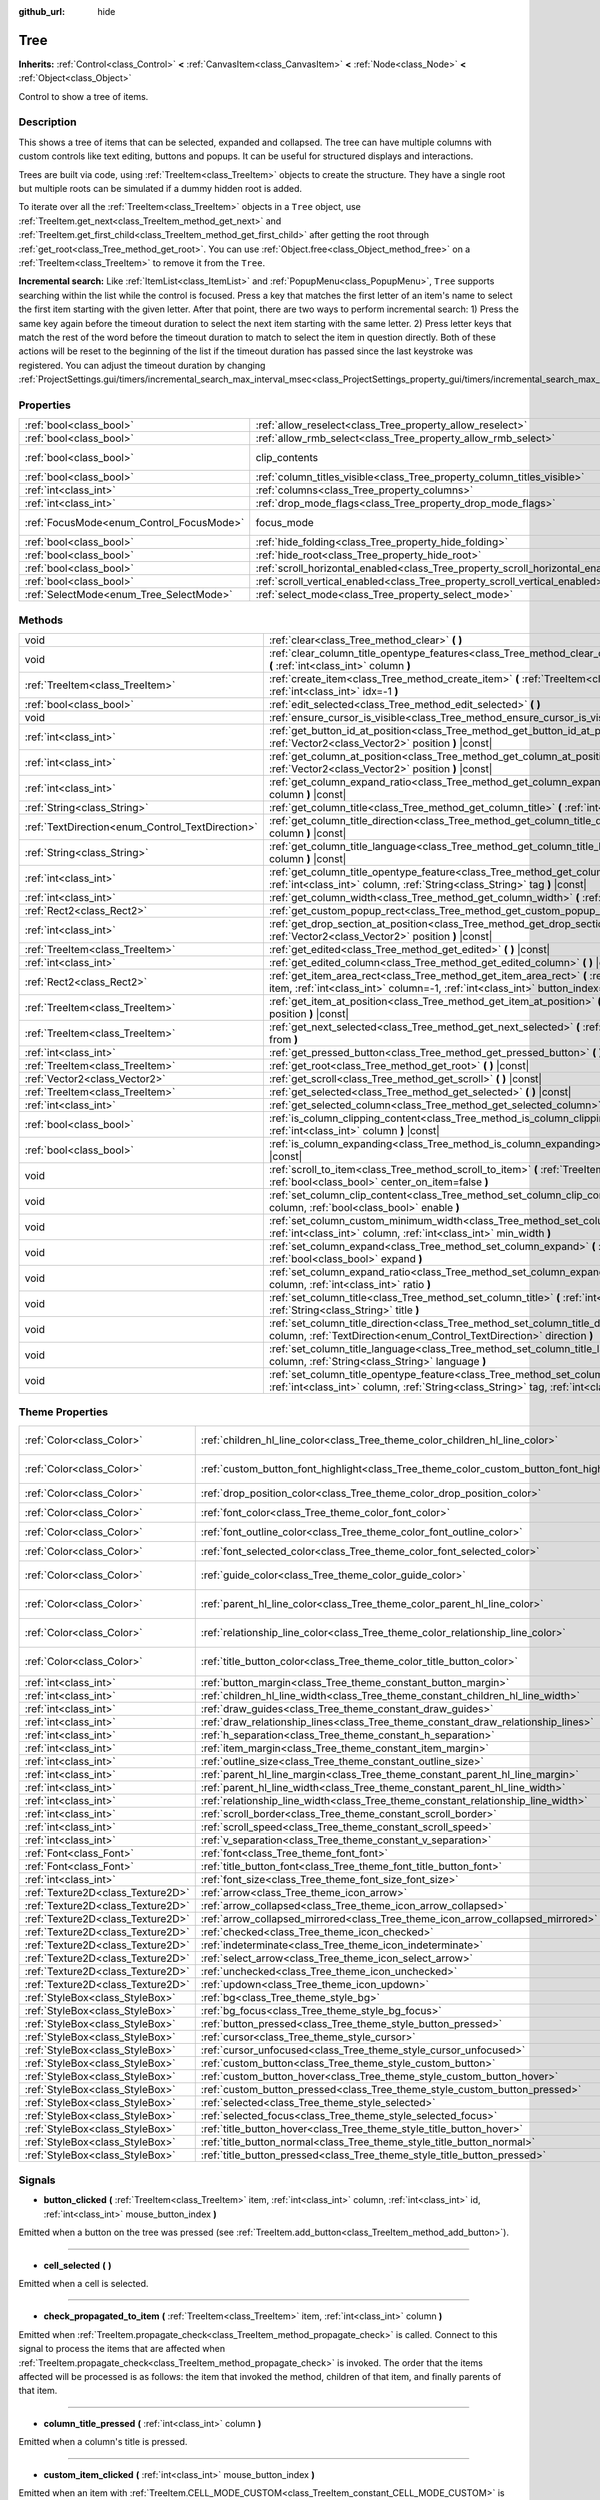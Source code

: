 :github_url: hide

.. Generated automatically by doc/tools/make_rst.py in Godot's source tree.
.. DO NOT EDIT THIS FILE, but the Tree.xml source instead.
.. The source is found in doc/classes or modules/<name>/doc_classes.

.. _class_Tree:

Tree
====

**Inherits:** :ref:`Control<class_Control>` **<** :ref:`CanvasItem<class_CanvasItem>` **<** :ref:`Node<class_Node>` **<** :ref:`Object<class_Object>`

Control to show a tree of items.

Description
-----------

This shows a tree of items that can be selected, expanded and collapsed. The tree can have multiple columns with custom controls like text editing, buttons and popups. It can be useful for structured displays and interactions.

Trees are built via code, using :ref:`TreeItem<class_TreeItem>` objects to create the structure. They have a single root but multiple roots can be simulated if a dummy hidden root is added.


.. tabs::

 .. code-tab:: gdscript

    func _ready():
        var tree = Tree.new()
        var root = tree.create_item()
        tree.hide_root = true
        var child1 = tree.create_item(root)
        var child2 = tree.create_item(root)
        var subchild1 = tree.create_item(child1)
        subchild1.set_text(0, "Subchild1")

 .. code-tab:: csharp

    public override void _Ready()
    {
        var tree = new Tree();
        TreeItem root = tree.CreateItem();
        tree.HideRoot = true;
        TreeItem child1 = tree.CreateItem(root);
        TreeItem child2 = tree.CreateItem(root);
        TreeItem subchild1 = tree.CreateItem(child1);
        subchild1.SetText(0, "Subchild1");
    }



To iterate over all the :ref:`TreeItem<class_TreeItem>` objects in a ``Tree`` object, use :ref:`TreeItem.get_next<class_TreeItem_method_get_next>` and :ref:`TreeItem.get_first_child<class_TreeItem_method_get_first_child>` after getting the root through :ref:`get_root<class_Tree_method_get_root>`. You can use :ref:`Object.free<class_Object_method_free>` on a :ref:`TreeItem<class_TreeItem>` to remove it from the ``Tree``.

\ **Incremental search:** Like :ref:`ItemList<class_ItemList>` and :ref:`PopupMenu<class_PopupMenu>`, ``Tree`` supports searching within the list while the control is focused. Press a key that matches the first letter of an item's name to select the first item starting with the given letter. After that point, there are two ways to perform incremental search: 1) Press the same key again before the timeout duration to select the next item starting with the same letter. 2) Press letter keys that match the rest of the word before the timeout duration to match to select the item in question directly. Both of these actions will be reset to the beginning of the list if the timeout duration has passed since the last keystroke was registered. You can adjust the timeout duration by changing :ref:`ProjectSettings.gui/timers/incremental_search_max_interval_msec<class_ProjectSettings_property_gui/timers/incremental_search_max_interval_msec>`.

Properties
----------

+------------------------------------------+---------------------------------------------------------------------------------+---------------------------------------------------------------------------+
| :ref:`bool<class_bool>`                  | :ref:`allow_reselect<class_Tree_property_allow_reselect>`                       | ``false``                                                                 |
+------------------------------------------+---------------------------------------------------------------------------------+---------------------------------------------------------------------------+
| :ref:`bool<class_bool>`                  | :ref:`allow_rmb_select<class_Tree_property_allow_rmb_select>`                   | ``false``                                                                 |
+------------------------------------------+---------------------------------------------------------------------------------+---------------------------------------------------------------------------+
| :ref:`bool<class_bool>`                  | clip_contents                                                                   | ``true`` (overrides :ref:`Control<class_Control_property_clip_contents>`) |
+------------------------------------------+---------------------------------------------------------------------------------+---------------------------------------------------------------------------+
| :ref:`bool<class_bool>`                  | :ref:`column_titles_visible<class_Tree_property_column_titles_visible>`         | ``false``                                                                 |
+------------------------------------------+---------------------------------------------------------------------------------+---------------------------------------------------------------------------+
| :ref:`int<class_int>`                    | :ref:`columns<class_Tree_property_columns>`                                     | ``1``                                                                     |
+------------------------------------------+---------------------------------------------------------------------------------+---------------------------------------------------------------------------+
| :ref:`int<class_int>`                    | :ref:`drop_mode_flags<class_Tree_property_drop_mode_flags>`                     | ``0``                                                                     |
+------------------------------------------+---------------------------------------------------------------------------------+---------------------------------------------------------------------------+
| :ref:`FocusMode<enum_Control_FocusMode>` | focus_mode                                                                      | ``2`` (overrides :ref:`Control<class_Control_property_focus_mode>`)       |
+------------------------------------------+---------------------------------------------------------------------------------+---------------------------------------------------------------------------+
| :ref:`bool<class_bool>`                  | :ref:`hide_folding<class_Tree_property_hide_folding>`                           | ``false``                                                                 |
+------------------------------------------+---------------------------------------------------------------------------------+---------------------------------------------------------------------------+
| :ref:`bool<class_bool>`                  | :ref:`hide_root<class_Tree_property_hide_root>`                                 | ``false``                                                                 |
+------------------------------------------+---------------------------------------------------------------------------------+---------------------------------------------------------------------------+
| :ref:`bool<class_bool>`                  | :ref:`scroll_horizontal_enabled<class_Tree_property_scroll_horizontal_enabled>` | ``true``                                                                  |
+------------------------------------------+---------------------------------------------------------------------------------+---------------------------------------------------------------------------+
| :ref:`bool<class_bool>`                  | :ref:`scroll_vertical_enabled<class_Tree_property_scroll_vertical_enabled>`     | ``true``                                                                  |
+------------------------------------------+---------------------------------------------------------------------------------+---------------------------------------------------------------------------+
| :ref:`SelectMode<enum_Tree_SelectMode>`  | :ref:`select_mode<class_Tree_property_select_mode>`                             | ``0``                                                                     |
+------------------------------------------+---------------------------------------------------------------------------------+---------------------------------------------------------------------------+

Methods
-------

+--------------------------------------------------+------------------------------------------------------------------------------------------------------------------------------------------------------------------------------------------------------+
| void                                             | :ref:`clear<class_Tree_method_clear>` **(** **)**                                                                                                                                                    |
+--------------------------------------------------+------------------------------------------------------------------------------------------------------------------------------------------------------------------------------------------------------+
| void                                             | :ref:`clear_column_title_opentype_features<class_Tree_method_clear_column_title_opentype_features>` **(** :ref:`int<class_int>` column **)**                                                         |
+--------------------------------------------------+------------------------------------------------------------------------------------------------------------------------------------------------------------------------------------------------------+
| :ref:`TreeItem<class_TreeItem>`                  | :ref:`create_item<class_Tree_method_create_item>` **(** :ref:`TreeItem<class_TreeItem>` parent=null, :ref:`int<class_int>` idx=-1 **)**                                                              |
+--------------------------------------------------+------------------------------------------------------------------------------------------------------------------------------------------------------------------------------------------------------+
| :ref:`bool<class_bool>`                          | :ref:`edit_selected<class_Tree_method_edit_selected>` **(** **)**                                                                                                                                    |
+--------------------------------------------------+------------------------------------------------------------------------------------------------------------------------------------------------------------------------------------------------------+
| void                                             | :ref:`ensure_cursor_is_visible<class_Tree_method_ensure_cursor_is_visible>` **(** **)**                                                                                                              |
+--------------------------------------------------+------------------------------------------------------------------------------------------------------------------------------------------------------------------------------------------------------+
| :ref:`int<class_int>`                            | :ref:`get_button_id_at_position<class_Tree_method_get_button_id_at_position>` **(** :ref:`Vector2<class_Vector2>` position **)** |const|                                                             |
+--------------------------------------------------+------------------------------------------------------------------------------------------------------------------------------------------------------------------------------------------------------+
| :ref:`int<class_int>`                            | :ref:`get_column_at_position<class_Tree_method_get_column_at_position>` **(** :ref:`Vector2<class_Vector2>` position **)** |const|                                                                   |
+--------------------------------------------------+------------------------------------------------------------------------------------------------------------------------------------------------------------------------------------------------------+
| :ref:`int<class_int>`                            | :ref:`get_column_expand_ratio<class_Tree_method_get_column_expand_ratio>` **(** :ref:`int<class_int>` column **)** |const|                                                                           |
+--------------------------------------------------+------------------------------------------------------------------------------------------------------------------------------------------------------------------------------------------------------+
| :ref:`String<class_String>`                      | :ref:`get_column_title<class_Tree_method_get_column_title>` **(** :ref:`int<class_int>` column **)** |const|                                                                                         |
+--------------------------------------------------+------------------------------------------------------------------------------------------------------------------------------------------------------------------------------------------------------+
| :ref:`TextDirection<enum_Control_TextDirection>` | :ref:`get_column_title_direction<class_Tree_method_get_column_title_direction>` **(** :ref:`int<class_int>` column **)** |const|                                                                     |
+--------------------------------------------------+------------------------------------------------------------------------------------------------------------------------------------------------------------------------------------------------------+
| :ref:`String<class_String>`                      | :ref:`get_column_title_language<class_Tree_method_get_column_title_language>` **(** :ref:`int<class_int>` column **)** |const|                                                                       |
+--------------------------------------------------+------------------------------------------------------------------------------------------------------------------------------------------------------------------------------------------------------+
| :ref:`int<class_int>`                            | :ref:`get_column_title_opentype_feature<class_Tree_method_get_column_title_opentype_feature>` **(** :ref:`int<class_int>` column, :ref:`String<class_String>` tag **)** |const|                      |
+--------------------------------------------------+------------------------------------------------------------------------------------------------------------------------------------------------------------------------------------------------------+
| :ref:`int<class_int>`                            | :ref:`get_column_width<class_Tree_method_get_column_width>` **(** :ref:`int<class_int>` column **)** |const|                                                                                         |
+--------------------------------------------------+------------------------------------------------------------------------------------------------------------------------------------------------------------------------------------------------------+
| :ref:`Rect2<class_Rect2>`                        | :ref:`get_custom_popup_rect<class_Tree_method_get_custom_popup_rect>` **(** **)** |const|                                                                                                            |
+--------------------------------------------------+------------------------------------------------------------------------------------------------------------------------------------------------------------------------------------------------------+
| :ref:`int<class_int>`                            | :ref:`get_drop_section_at_position<class_Tree_method_get_drop_section_at_position>` **(** :ref:`Vector2<class_Vector2>` position **)** |const|                                                       |
+--------------------------------------------------+------------------------------------------------------------------------------------------------------------------------------------------------------------------------------------------------------+
| :ref:`TreeItem<class_TreeItem>`                  | :ref:`get_edited<class_Tree_method_get_edited>` **(** **)** |const|                                                                                                                                  |
+--------------------------------------------------+------------------------------------------------------------------------------------------------------------------------------------------------------------------------------------------------------+
| :ref:`int<class_int>`                            | :ref:`get_edited_column<class_Tree_method_get_edited_column>` **(** **)** |const|                                                                                                                    |
+--------------------------------------------------+------------------------------------------------------------------------------------------------------------------------------------------------------------------------------------------------------+
| :ref:`Rect2<class_Rect2>`                        | :ref:`get_item_area_rect<class_Tree_method_get_item_area_rect>` **(** :ref:`TreeItem<class_TreeItem>` item, :ref:`int<class_int>` column=-1, :ref:`int<class_int>` button_index=-1 **)** |const|     |
+--------------------------------------------------+------------------------------------------------------------------------------------------------------------------------------------------------------------------------------------------------------+
| :ref:`TreeItem<class_TreeItem>`                  | :ref:`get_item_at_position<class_Tree_method_get_item_at_position>` **(** :ref:`Vector2<class_Vector2>` position **)** |const|                                                                       |
+--------------------------------------------------+------------------------------------------------------------------------------------------------------------------------------------------------------------------------------------------------------+
| :ref:`TreeItem<class_TreeItem>`                  | :ref:`get_next_selected<class_Tree_method_get_next_selected>` **(** :ref:`TreeItem<class_TreeItem>` from **)**                                                                                       |
+--------------------------------------------------+------------------------------------------------------------------------------------------------------------------------------------------------------------------------------------------------------+
| :ref:`int<class_int>`                            | :ref:`get_pressed_button<class_Tree_method_get_pressed_button>` **(** **)** |const|                                                                                                                  |
+--------------------------------------------------+------------------------------------------------------------------------------------------------------------------------------------------------------------------------------------------------------+
| :ref:`TreeItem<class_TreeItem>`                  | :ref:`get_root<class_Tree_method_get_root>` **(** **)** |const|                                                                                                                                      |
+--------------------------------------------------+------------------------------------------------------------------------------------------------------------------------------------------------------------------------------------------------------+
| :ref:`Vector2<class_Vector2>`                    | :ref:`get_scroll<class_Tree_method_get_scroll>` **(** **)** |const|                                                                                                                                  |
+--------------------------------------------------+------------------------------------------------------------------------------------------------------------------------------------------------------------------------------------------------------+
| :ref:`TreeItem<class_TreeItem>`                  | :ref:`get_selected<class_Tree_method_get_selected>` **(** **)** |const|                                                                                                                              |
+--------------------------------------------------+------------------------------------------------------------------------------------------------------------------------------------------------------------------------------------------------------+
| :ref:`int<class_int>`                            | :ref:`get_selected_column<class_Tree_method_get_selected_column>` **(** **)** |const|                                                                                                                |
+--------------------------------------------------+------------------------------------------------------------------------------------------------------------------------------------------------------------------------------------------------------+
| :ref:`bool<class_bool>`                          | :ref:`is_column_clipping_content<class_Tree_method_is_column_clipping_content>` **(** :ref:`int<class_int>` column **)** |const|                                                                     |
+--------------------------------------------------+------------------------------------------------------------------------------------------------------------------------------------------------------------------------------------------------------+
| :ref:`bool<class_bool>`                          | :ref:`is_column_expanding<class_Tree_method_is_column_expanding>` **(** :ref:`int<class_int>` column **)** |const|                                                                                   |
+--------------------------------------------------+------------------------------------------------------------------------------------------------------------------------------------------------------------------------------------------------------+
| void                                             | :ref:`scroll_to_item<class_Tree_method_scroll_to_item>` **(** :ref:`TreeItem<class_TreeItem>` item, :ref:`bool<class_bool>` center_on_item=false **)**                                               |
+--------------------------------------------------+------------------------------------------------------------------------------------------------------------------------------------------------------------------------------------------------------+
| void                                             | :ref:`set_column_clip_content<class_Tree_method_set_column_clip_content>` **(** :ref:`int<class_int>` column, :ref:`bool<class_bool>` enable **)**                                                   |
+--------------------------------------------------+------------------------------------------------------------------------------------------------------------------------------------------------------------------------------------------------------+
| void                                             | :ref:`set_column_custom_minimum_width<class_Tree_method_set_column_custom_minimum_width>` **(** :ref:`int<class_int>` column, :ref:`int<class_int>` min_width **)**                                  |
+--------------------------------------------------+------------------------------------------------------------------------------------------------------------------------------------------------------------------------------------------------------+
| void                                             | :ref:`set_column_expand<class_Tree_method_set_column_expand>` **(** :ref:`int<class_int>` column, :ref:`bool<class_bool>` expand **)**                                                               |
+--------------------------------------------------+------------------------------------------------------------------------------------------------------------------------------------------------------------------------------------------------------+
| void                                             | :ref:`set_column_expand_ratio<class_Tree_method_set_column_expand_ratio>` **(** :ref:`int<class_int>` column, :ref:`int<class_int>` ratio **)**                                                      |
+--------------------------------------------------+------------------------------------------------------------------------------------------------------------------------------------------------------------------------------------------------------+
| void                                             | :ref:`set_column_title<class_Tree_method_set_column_title>` **(** :ref:`int<class_int>` column, :ref:`String<class_String>` title **)**                                                              |
+--------------------------------------------------+------------------------------------------------------------------------------------------------------------------------------------------------------------------------------------------------------+
| void                                             | :ref:`set_column_title_direction<class_Tree_method_set_column_title_direction>` **(** :ref:`int<class_int>` column, :ref:`TextDirection<enum_Control_TextDirection>` direction **)**                 |
+--------------------------------------------------+------------------------------------------------------------------------------------------------------------------------------------------------------------------------------------------------------+
| void                                             | :ref:`set_column_title_language<class_Tree_method_set_column_title_language>` **(** :ref:`int<class_int>` column, :ref:`String<class_String>` language **)**                                         |
+--------------------------------------------------+------------------------------------------------------------------------------------------------------------------------------------------------------------------------------------------------------+
| void                                             | :ref:`set_column_title_opentype_feature<class_Tree_method_set_column_title_opentype_feature>` **(** :ref:`int<class_int>` column, :ref:`String<class_String>` tag, :ref:`int<class_int>` value **)** |
+--------------------------------------------------+------------------------------------------------------------------------------------------------------------------------------------------------------------------------------------------------------+

Theme Properties
----------------

+-----------------------------------+------------------------------------------------------------------------------------------+-----------------------------------+
| :ref:`Color<class_Color>`         | :ref:`children_hl_line_color<class_Tree_theme_color_children_hl_line_color>`             | ``Color(0.27, 0.27, 0.27, 1)``    |
+-----------------------------------+------------------------------------------------------------------------------------------+-----------------------------------+
| :ref:`Color<class_Color>`         | :ref:`custom_button_font_highlight<class_Tree_theme_color_custom_button_font_highlight>` | ``Color(0.95, 0.95, 0.95, 1)``    |
+-----------------------------------+------------------------------------------------------------------------------------------+-----------------------------------+
| :ref:`Color<class_Color>`         | :ref:`drop_position_color<class_Tree_theme_color_drop_position_color>`                   | ``Color(1, 0.3, 0.2, 1)``         |
+-----------------------------------+------------------------------------------------------------------------------------------+-----------------------------------+
| :ref:`Color<class_Color>`         | :ref:`font_color<class_Tree_theme_color_font_color>`                                     | ``Color(0.7, 0.7, 0.7, 1)``       |
+-----------------------------------+------------------------------------------------------------------------------------------+-----------------------------------+
| :ref:`Color<class_Color>`         | :ref:`font_outline_color<class_Tree_theme_color_font_outline_color>`                     | ``Color(1, 1, 1, 1)``             |
+-----------------------------------+------------------------------------------------------------------------------------------+-----------------------------------+
| :ref:`Color<class_Color>`         | :ref:`font_selected_color<class_Tree_theme_color_font_selected_color>`                   | ``Color(1, 1, 1, 1)``             |
+-----------------------------------+------------------------------------------------------------------------------------------+-----------------------------------+
| :ref:`Color<class_Color>`         | :ref:`guide_color<class_Tree_theme_color_guide_color>`                                   | ``Color(0.7, 0.7, 0.7, 0.25)``    |
+-----------------------------------+------------------------------------------------------------------------------------------+-----------------------------------+
| :ref:`Color<class_Color>`         | :ref:`parent_hl_line_color<class_Tree_theme_color_parent_hl_line_color>`                 | ``Color(0.27, 0.27, 0.27, 1)``    |
+-----------------------------------+------------------------------------------------------------------------------------------+-----------------------------------+
| :ref:`Color<class_Color>`         | :ref:`relationship_line_color<class_Tree_theme_color_relationship_line_color>`           | ``Color(0.27, 0.27, 0.27, 1)``    |
+-----------------------------------+------------------------------------------------------------------------------------------+-----------------------------------+
| :ref:`Color<class_Color>`         | :ref:`title_button_color<class_Tree_theme_color_title_button_color>`                     | ``Color(0.875, 0.875, 0.875, 1)`` |
+-----------------------------------+------------------------------------------------------------------------------------------+-----------------------------------+
| :ref:`int<class_int>`             | :ref:`button_margin<class_Tree_theme_constant_button_margin>`                            | ``4``                             |
+-----------------------------------+------------------------------------------------------------------------------------------+-----------------------------------+
| :ref:`int<class_int>`             | :ref:`children_hl_line_width<class_Tree_theme_constant_children_hl_line_width>`          | ``1``                             |
+-----------------------------------+------------------------------------------------------------------------------------------+-----------------------------------+
| :ref:`int<class_int>`             | :ref:`draw_guides<class_Tree_theme_constant_draw_guides>`                                | ``1``                             |
+-----------------------------------+------------------------------------------------------------------------------------------+-----------------------------------+
| :ref:`int<class_int>`             | :ref:`draw_relationship_lines<class_Tree_theme_constant_draw_relationship_lines>`        | ``0``                             |
+-----------------------------------+------------------------------------------------------------------------------------------+-----------------------------------+
| :ref:`int<class_int>`             | :ref:`h_separation<class_Tree_theme_constant_h_separation>`                              | ``4``                             |
+-----------------------------------+------------------------------------------------------------------------------------------+-----------------------------------+
| :ref:`int<class_int>`             | :ref:`item_margin<class_Tree_theme_constant_item_margin>`                                | ``16``                            |
+-----------------------------------+------------------------------------------------------------------------------------------+-----------------------------------+
| :ref:`int<class_int>`             | :ref:`outline_size<class_Tree_theme_constant_outline_size>`                              | ``0``                             |
+-----------------------------------+------------------------------------------------------------------------------------------+-----------------------------------+
| :ref:`int<class_int>`             | :ref:`parent_hl_line_margin<class_Tree_theme_constant_parent_hl_line_margin>`            | ``0``                             |
+-----------------------------------+------------------------------------------------------------------------------------------+-----------------------------------+
| :ref:`int<class_int>`             | :ref:`parent_hl_line_width<class_Tree_theme_constant_parent_hl_line_width>`              | ``1``                             |
+-----------------------------------+------------------------------------------------------------------------------------------+-----------------------------------+
| :ref:`int<class_int>`             | :ref:`relationship_line_width<class_Tree_theme_constant_relationship_line_width>`        | ``1``                             |
+-----------------------------------+------------------------------------------------------------------------------------------+-----------------------------------+
| :ref:`int<class_int>`             | :ref:`scroll_border<class_Tree_theme_constant_scroll_border>`                            | ``4``                             |
+-----------------------------------+------------------------------------------------------------------------------------------+-----------------------------------+
| :ref:`int<class_int>`             | :ref:`scroll_speed<class_Tree_theme_constant_scroll_speed>`                              | ``12``                            |
+-----------------------------------+------------------------------------------------------------------------------------------+-----------------------------------+
| :ref:`int<class_int>`             | :ref:`v_separation<class_Tree_theme_constant_v_separation>`                              | ``4``                             |
+-----------------------------------+------------------------------------------------------------------------------------------+-----------------------------------+
| :ref:`Font<class_Font>`           | :ref:`font<class_Tree_theme_font_font>`                                                  |                                   |
+-----------------------------------+------------------------------------------------------------------------------------------+-----------------------------------+
| :ref:`Font<class_Font>`           | :ref:`title_button_font<class_Tree_theme_font_title_button_font>`                        |                                   |
+-----------------------------------+------------------------------------------------------------------------------------------+-----------------------------------+
| :ref:`int<class_int>`             | :ref:`font_size<class_Tree_theme_font_size_font_size>`                                   |                                   |
+-----------------------------------+------------------------------------------------------------------------------------------+-----------------------------------+
| :ref:`Texture2D<class_Texture2D>` | :ref:`arrow<class_Tree_theme_icon_arrow>`                                                |                                   |
+-----------------------------------+------------------------------------------------------------------------------------------+-----------------------------------+
| :ref:`Texture2D<class_Texture2D>` | :ref:`arrow_collapsed<class_Tree_theme_icon_arrow_collapsed>`                            |                                   |
+-----------------------------------+------------------------------------------------------------------------------------------+-----------------------------------+
| :ref:`Texture2D<class_Texture2D>` | :ref:`arrow_collapsed_mirrored<class_Tree_theme_icon_arrow_collapsed_mirrored>`          |                                   |
+-----------------------------------+------------------------------------------------------------------------------------------+-----------------------------------+
| :ref:`Texture2D<class_Texture2D>` | :ref:`checked<class_Tree_theme_icon_checked>`                                            |                                   |
+-----------------------------------+------------------------------------------------------------------------------------------+-----------------------------------+
| :ref:`Texture2D<class_Texture2D>` | :ref:`indeterminate<class_Tree_theme_icon_indeterminate>`                                |                                   |
+-----------------------------------+------------------------------------------------------------------------------------------+-----------------------------------+
| :ref:`Texture2D<class_Texture2D>` | :ref:`select_arrow<class_Tree_theme_icon_select_arrow>`                                  |                                   |
+-----------------------------------+------------------------------------------------------------------------------------------+-----------------------------------+
| :ref:`Texture2D<class_Texture2D>` | :ref:`unchecked<class_Tree_theme_icon_unchecked>`                                        |                                   |
+-----------------------------------+------------------------------------------------------------------------------------------+-----------------------------------+
| :ref:`Texture2D<class_Texture2D>` | :ref:`updown<class_Tree_theme_icon_updown>`                                              |                                   |
+-----------------------------------+------------------------------------------------------------------------------------------+-----------------------------------+
| :ref:`StyleBox<class_StyleBox>`   | :ref:`bg<class_Tree_theme_style_bg>`                                                     |                                   |
+-----------------------------------+------------------------------------------------------------------------------------------+-----------------------------------+
| :ref:`StyleBox<class_StyleBox>`   | :ref:`bg_focus<class_Tree_theme_style_bg_focus>`                                         |                                   |
+-----------------------------------+------------------------------------------------------------------------------------------+-----------------------------------+
| :ref:`StyleBox<class_StyleBox>`   | :ref:`button_pressed<class_Tree_theme_style_button_pressed>`                             |                                   |
+-----------------------------------+------------------------------------------------------------------------------------------+-----------------------------------+
| :ref:`StyleBox<class_StyleBox>`   | :ref:`cursor<class_Tree_theme_style_cursor>`                                             |                                   |
+-----------------------------------+------------------------------------------------------------------------------------------+-----------------------------------+
| :ref:`StyleBox<class_StyleBox>`   | :ref:`cursor_unfocused<class_Tree_theme_style_cursor_unfocused>`                         |                                   |
+-----------------------------------+------------------------------------------------------------------------------------------+-----------------------------------+
| :ref:`StyleBox<class_StyleBox>`   | :ref:`custom_button<class_Tree_theme_style_custom_button>`                               |                                   |
+-----------------------------------+------------------------------------------------------------------------------------------+-----------------------------------+
| :ref:`StyleBox<class_StyleBox>`   | :ref:`custom_button_hover<class_Tree_theme_style_custom_button_hover>`                   |                                   |
+-----------------------------------+------------------------------------------------------------------------------------------+-----------------------------------+
| :ref:`StyleBox<class_StyleBox>`   | :ref:`custom_button_pressed<class_Tree_theme_style_custom_button_pressed>`               |                                   |
+-----------------------------------+------------------------------------------------------------------------------------------+-----------------------------------+
| :ref:`StyleBox<class_StyleBox>`   | :ref:`selected<class_Tree_theme_style_selected>`                                         |                                   |
+-----------------------------------+------------------------------------------------------------------------------------------+-----------------------------------+
| :ref:`StyleBox<class_StyleBox>`   | :ref:`selected_focus<class_Tree_theme_style_selected_focus>`                             |                                   |
+-----------------------------------+------------------------------------------------------------------------------------------+-----------------------------------+
| :ref:`StyleBox<class_StyleBox>`   | :ref:`title_button_hover<class_Tree_theme_style_title_button_hover>`                     |                                   |
+-----------------------------------+------------------------------------------------------------------------------------------+-----------------------------------+
| :ref:`StyleBox<class_StyleBox>`   | :ref:`title_button_normal<class_Tree_theme_style_title_button_normal>`                   |                                   |
+-----------------------------------+------------------------------------------------------------------------------------------+-----------------------------------+
| :ref:`StyleBox<class_StyleBox>`   | :ref:`title_button_pressed<class_Tree_theme_style_title_button_pressed>`                 |                                   |
+-----------------------------------+------------------------------------------------------------------------------------------+-----------------------------------+

Signals
-------

.. _class_Tree_signal_button_clicked:

- **button_clicked** **(** :ref:`TreeItem<class_TreeItem>` item, :ref:`int<class_int>` column, :ref:`int<class_int>` id, :ref:`int<class_int>` mouse_button_index **)**

Emitted when a button on the tree was pressed (see :ref:`TreeItem.add_button<class_TreeItem_method_add_button>`).

----

.. _class_Tree_signal_cell_selected:

- **cell_selected** **(** **)**

Emitted when a cell is selected.

----

.. _class_Tree_signal_check_propagated_to_item:

- **check_propagated_to_item** **(** :ref:`TreeItem<class_TreeItem>` item, :ref:`int<class_int>` column **)**

Emitted when :ref:`TreeItem.propagate_check<class_TreeItem_method_propagate_check>` is called. Connect to this signal to process the items that are affected when :ref:`TreeItem.propagate_check<class_TreeItem_method_propagate_check>` is invoked. The order that the items affected will be processed is as follows: the item that invoked the method, children of that item, and finally parents of that item.

----

.. _class_Tree_signal_column_title_pressed:

- **column_title_pressed** **(** :ref:`int<class_int>` column **)**

Emitted when a column's title is pressed.

----

.. _class_Tree_signal_custom_item_clicked:

- **custom_item_clicked** **(** :ref:`int<class_int>` mouse_button_index **)**

Emitted when an item with :ref:`TreeItem.CELL_MODE_CUSTOM<class_TreeItem_constant_CELL_MODE_CUSTOM>` is clicked with a mouse button.

----

.. _class_Tree_signal_custom_popup_edited:

- **custom_popup_edited** **(** :ref:`bool<class_bool>` arrow_clicked **)**

Emitted when a cell with the :ref:`TreeItem.CELL_MODE_CUSTOM<class_TreeItem_constant_CELL_MODE_CUSTOM>` is clicked to be edited.

----

.. _class_Tree_signal_empty_clicked:

- **empty_clicked** **(** :ref:`Vector2<class_Vector2>` position, :ref:`int<class_int>` mouse_button_index **)**

Emitted when a mouse button is clicked in the empty space of the tree.

----

.. _class_Tree_signal_item_activated:

- **item_activated** **(** **)**

Emitted when an item's label is double-clicked.

----

.. _class_Tree_signal_item_collapsed:

- **item_collapsed** **(** :ref:`TreeItem<class_TreeItem>` item **)**

Emitted when an item is collapsed by a click on the folding arrow.

----

.. _class_Tree_signal_item_custom_button_pressed:

- **item_custom_button_pressed** **(** **)**

Emitted when a custom button is pressed (i.e. in a :ref:`TreeItem.CELL_MODE_CUSTOM<class_TreeItem_constant_CELL_MODE_CUSTOM>` mode cell).

----

.. _class_Tree_signal_item_double_clicked:

- **item_double_clicked** **(** **)**

Emitted when an item's icon is double-clicked.

----

.. _class_Tree_signal_item_edited:

- **item_edited** **(** **)**

Emitted when an item is edited.

----

.. _class_Tree_signal_item_mouse_selected:

- **item_mouse_selected** **(** :ref:`Vector2<class_Vector2>` position, :ref:`int<class_int>` mouse_button_index **)**

Emitted when an item is selected with a mouse button.

----

.. _class_Tree_signal_item_selected:

- **item_selected** **(** **)**

Emitted when an item is selected.

----

.. _class_Tree_signal_multi_selected:

- **multi_selected** **(** :ref:`TreeItem<class_TreeItem>` item, :ref:`int<class_int>` column, :ref:`bool<class_bool>` selected **)**

Emitted instead of ``item_selected`` if ``select_mode`` is :ref:`SELECT_MULTI<class_Tree_constant_SELECT_MULTI>`.

----

.. _class_Tree_signal_nothing_selected:

- **nothing_selected** **(** **)**

Emitted when a left mouse button click does not select any item.

Enumerations
------------

.. _enum_Tree_SelectMode:

.. _class_Tree_constant_SELECT_SINGLE:

.. _class_Tree_constant_SELECT_ROW:

.. _class_Tree_constant_SELECT_MULTI:

enum **SelectMode**:

- **SELECT_SINGLE** = **0** --- Allows selection of a single cell at a time. From the perspective of items, only a single item is allowed to be selected. And there is only one column selected in the selected item.

The focus cursor is always hidden in this mode, but it is positioned at the current selection, making the currently selected item the currently focused item.

- **SELECT_ROW** = **1** --- Allows selection of a single row at a time. From the perspective of items, only a single items is allowed to be selected. And all the columns are selected in the selected item.

The focus cursor is always hidden in this mode, but it is positioned at the first column of the current selection, making the currently selected item the currently focused item.

- **SELECT_MULTI** = **2** --- Allows selection of multiple cells at the same time. From the perspective of items, multiple items are allowed to be selected. And there can be multiple columns selected in each selected item.

The focus cursor is visible in this mode, the item or column under the cursor is not necessarily selected.

----

.. _enum_Tree_DropModeFlags:

.. _class_Tree_constant_DROP_MODE_DISABLED:

.. _class_Tree_constant_DROP_MODE_ON_ITEM:

.. _class_Tree_constant_DROP_MODE_INBETWEEN:

enum **DropModeFlags**:

- **DROP_MODE_DISABLED** = **0** --- Disables all drop sections, but still allows to detect the "on item" drop section by :ref:`get_drop_section_at_position<class_Tree_method_get_drop_section_at_position>`.

\ **Note:** This is the default flag, it has no effect when combined with other flags.

- **DROP_MODE_ON_ITEM** = **1** --- Enables the "on item" drop section. This drop section covers the entire item.

When combined with :ref:`DROP_MODE_INBETWEEN<class_Tree_constant_DROP_MODE_INBETWEEN>`, this drop section halves the height and stays centered vertically.

- **DROP_MODE_INBETWEEN** = **2** --- Enables "above item" and "below item" drop sections. The "above item" drop section covers the top half of the item, and the "below item" drop section covers the bottom half.

When combined with :ref:`DROP_MODE_ON_ITEM<class_Tree_constant_DROP_MODE_ON_ITEM>`, these drop sections halves the height and stays on top / bottom accordingly.

Property Descriptions
---------------------

.. _class_Tree_property_allow_reselect:

- :ref:`bool<class_bool>` **allow_reselect**

+-----------+---------------------------+
| *Default* | ``false``                 |
+-----------+---------------------------+
| *Setter*  | set_allow_reselect(value) |
+-----------+---------------------------+
| *Getter*  | get_allow_reselect()      |
+-----------+---------------------------+

If ``true``, the currently selected cell may be selected again.

----

.. _class_Tree_property_allow_rmb_select:

- :ref:`bool<class_bool>` **allow_rmb_select**

+-----------+-----------------------------+
| *Default* | ``false``                   |
+-----------+-----------------------------+
| *Setter*  | set_allow_rmb_select(value) |
+-----------+-----------------------------+
| *Getter*  | get_allow_rmb_select()      |
+-----------+-----------------------------+

If ``true``, a right mouse button click can select items.

----

.. _class_Tree_property_column_titles_visible:

- :ref:`bool<class_bool>` **column_titles_visible**

+-----------+----------------------------------+
| *Default* | ``false``                        |
+-----------+----------------------------------+
| *Setter*  | set_column_titles_visible(value) |
+-----------+----------------------------------+
| *Getter*  | are_column_titles_visible()      |
+-----------+----------------------------------+

If ``true``, column titles are visible.

----

.. _class_Tree_property_columns:

- :ref:`int<class_int>` **columns**

+-----------+--------------------+
| *Default* | ``1``              |
+-----------+--------------------+
| *Setter*  | set_columns(value) |
+-----------+--------------------+
| *Getter*  | get_columns()      |
+-----------+--------------------+

The number of columns.

----

.. _class_Tree_property_drop_mode_flags:

- :ref:`int<class_int>` **drop_mode_flags**

+-----------+----------------------------+
| *Default* | ``0``                      |
+-----------+----------------------------+
| *Setter*  | set_drop_mode_flags(value) |
+-----------+----------------------------+
| *Getter*  | get_drop_mode_flags()      |
+-----------+----------------------------+

The drop mode as an OR combination of flags. See :ref:`DropModeFlags<enum_Tree_DropModeFlags>` constants. Once dropping is done, reverts to :ref:`DROP_MODE_DISABLED<class_Tree_constant_DROP_MODE_DISABLED>`. Setting this during :ref:`Control._can_drop_data<class_Control_method__can_drop_data>` is recommended.

This controls the drop sections, i.e. the decision and drawing of possible drop locations based on the mouse position.

----

.. _class_Tree_property_hide_folding:

- :ref:`bool<class_bool>` **hide_folding**

+-----------+-------------------------+
| *Default* | ``false``               |
+-----------+-------------------------+
| *Setter*  | set_hide_folding(value) |
+-----------+-------------------------+
| *Getter*  | is_folding_hidden()     |
+-----------+-------------------------+

If ``true``, the folding arrow is hidden.

----

.. _class_Tree_property_hide_root:

- :ref:`bool<class_bool>` **hide_root**

+-----------+----------------------+
| *Default* | ``false``            |
+-----------+----------------------+
| *Setter*  | set_hide_root(value) |
+-----------+----------------------+
| *Getter*  | is_root_hidden()     |
+-----------+----------------------+

If ``true``, the tree's root is hidden.

----

.. _class_Tree_property_scroll_horizontal_enabled:

- :ref:`bool<class_bool>` **scroll_horizontal_enabled**

+-----------+-----------------------------+
| *Default* | ``true``                    |
+-----------+-----------------------------+
| *Setter*  | set_h_scroll_enabled(value) |
+-----------+-----------------------------+
| *Getter*  | is_h_scroll_enabled()       |
+-----------+-----------------------------+

If ``true``, enables horizontal scrolling.

----

.. _class_Tree_property_scroll_vertical_enabled:

- :ref:`bool<class_bool>` **scroll_vertical_enabled**

+-----------+-----------------------------+
| *Default* | ``true``                    |
+-----------+-----------------------------+
| *Setter*  | set_v_scroll_enabled(value) |
+-----------+-----------------------------+
| *Getter*  | is_v_scroll_enabled()       |
+-----------+-----------------------------+

If ``true``, enables vertical scrolling.

----

.. _class_Tree_property_select_mode:

- :ref:`SelectMode<enum_Tree_SelectMode>` **select_mode**

+-----------+------------------------+
| *Default* | ``0``                  |
+-----------+------------------------+
| *Setter*  | set_select_mode(value) |
+-----------+------------------------+
| *Getter*  | get_select_mode()      |
+-----------+------------------------+

Allows single or multiple selection. See the :ref:`SelectMode<enum_Tree_SelectMode>` constants.

Method Descriptions
-------------------

.. _class_Tree_method_clear:

- void **clear** **(** **)**

Clears the tree. This removes all items.

----

.. _class_Tree_method_clear_column_title_opentype_features:

- void **clear_column_title_opentype_features** **(** :ref:`int<class_int>` column **)**

Removes all OpenType features from the item's text.

----

.. _class_Tree_method_create_item:

- :ref:`TreeItem<class_TreeItem>` **create_item** **(** :ref:`TreeItem<class_TreeItem>` parent=null, :ref:`int<class_int>` idx=-1 **)**

Creates an item in the tree and adds it as a child of ``parent``, which can be either a valid :ref:`TreeItem<class_TreeItem>` or ``null``.

If ``parent`` is ``null``, the root item will be the parent, or the new item will be the root itself if the tree is empty.

The new item will be the ``idx``\ th child of parent, or it will be the last child if there are not enough siblings.

----

.. _class_Tree_method_edit_selected:

- :ref:`bool<class_bool>` **edit_selected** **(** **)**

Edits the selected tree item as if it was clicked. The item must be set editable with :ref:`TreeItem.set_editable<class_TreeItem_method_set_editable>`. Returns ``true`` if the item could be edited. Fails if no item is selected.

----

.. _class_Tree_method_ensure_cursor_is_visible:

- void **ensure_cursor_is_visible** **(** **)**

Makes the currently focused cell visible.

This will scroll the tree if necessary. In :ref:`SELECT_ROW<class_Tree_constant_SELECT_ROW>` mode, this will not do horizontal scrolling, as all the cells in the selected row is focused logically.

\ **Note:** Despite the name of this method, the focus cursor itself is only visible in :ref:`SELECT_MULTI<class_Tree_constant_SELECT_MULTI>` mode.

----

.. _class_Tree_method_get_button_id_at_position:

- :ref:`int<class_int>` **get_button_id_at_position** **(** :ref:`Vector2<class_Vector2>` position **)** |const|

Returns the button id at ``position``, or -1 if no button is there.

----

.. _class_Tree_method_get_column_at_position:

- :ref:`int<class_int>` **get_column_at_position** **(** :ref:`Vector2<class_Vector2>` position **)** |const|

Returns the column index at ``position``, or -1 if no item is there.

----

.. _class_Tree_method_get_column_expand_ratio:

- :ref:`int<class_int>` **get_column_expand_ratio** **(** :ref:`int<class_int>` column **)** |const|

----

.. _class_Tree_method_get_column_title:

- :ref:`String<class_String>` **get_column_title** **(** :ref:`int<class_int>` column **)** |const|

Returns the column's title.

----

.. _class_Tree_method_get_column_title_direction:

- :ref:`TextDirection<enum_Control_TextDirection>` **get_column_title_direction** **(** :ref:`int<class_int>` column **)** |const|

Returns column title base writing direction.

----

.. _class_Tree_method_get_column_title_language:

- :ref:`String<class_String>` **get_column_title_language** **(** :ref:`int<class_int>` column **)** |const|

Returns column title language code.

----

.. _class_Tree_method_get_column_title_opentype_feature:

- :ref:`int<class_int>` **get_column_title_opentype_feature** **(** :ref:`int<class_int>` column, :ref:`String<class_String>` tag **)** |const|

Returns OpenType feature ``tag`` of the column title.

----

.. _class_Tree_method_get_column_width:

- :ref:`int<class_int>` **get_column_width** **(** :ref:`int<class_int>` column **)** |const|

Returns the column's width in pixels.

----

.. _class_Tree_method_get_custom_popup_rect:

- :ref:`Rect2<class_Rect2>` **get_custom_popup_rect** **(** **)** |const|

Returns the rectangle for custom popups. Helper to create custom cell controls that display a popup. See :ref:`TreeItem.set_cell_mode<class_TreeItem_method_set_cell_mode>`.

----

.. _class_Tree_method_get_drop_section_at_position:

- :ref:`int<class_int>` **get_drop_section_at_position** **(** :ref:`Vector2<class_Vector2>` position **)** |const|

Returns the drop section at ``position``, or -100 if no item is there.

Values -1, 0, or 1 will be returned for the "above item", "on item", and "below item" drop sections, respectively. See :ref:`DropModeFlags<enum_Tree_DropModeFlags>` for a description of each drop section.

To get the item which the returned drop section is relative to, use :ref:`get_item_at_position<class_Tree_method_get_item_at_position>`.

----

.. _class_Tree_method_get_edited:

- :ref:`TreeItem<class_TreeItem>` **get_edited** **(** **)** |const|

Returns the currently edited item. Can be used with :ref:`item_edited<class_Tree_signal_item_edited>` to get the item that was modified.


.. tabs::

 .. code-tab:: gdscript

    func _ready():
        $Tree.item_edited.connect(on_Tree_item_edited)
    
    func on_Tree_item_edited():
        print($Tree.get_edited()) # This item just got edited (e.g. checked).

 .. code-tab:: csharp

    public override void _Ready()
    {
        GetNode<Tree>("Tree").ItemEdited += OnTreeItemEdited;
    }
    
    public void OnTreeItemEdited()
    {
        GD.Print(GetNode<Tree>("Tree").GetEdited()); // This item just got edited (e.g. checked).
    }



----

.. _class_Tree_method_get_edited_column:

- :ref:`int<class_int>` **get_edited_column** **(** **)** |const|

Returns the column for the currently edited item.

----

.. _class_Tree_method_get_item_area_rect:

- :ref:`Rect2<class_Rect2>` **get_item_area_rect** **(** :ref:`TreeItem<class_TreeItem>` item, :ref:`int<class_int>` column=-1, :ref:`int<class_int>` button_index=-1 **)** |const|

Returns the rectangle area for the specified :ref:`TreeItem<class_TreeItem>`. If ``column`` is specified, only get the position and size of that column, otherwise get the rectangle containing all columns. If a button index is specified, the rectangle of that button will be returned.

----

.. _class_Tree_method_get_item_at_position:

- :ref:`TreeItem<class_TreeItem>` **get_item_at_position** **(** :ref:`Vector2<class_Vector2>` position **)** |const|

Returns the tree item at the specified position (relative to the tree origin position).

----

.. _class_Tree_method_get_next_selected:

- :ref:`TreeItem<class_TreeItem>` **get_next_selected** **(** :ref:`TreeItem<class_TreeItem>` from **)**

Returns the next selected :ref:`TreeItem<class_TreeItem>` after the given one, or ``null`` if the end is reached.

If ``from`` is ``null``, this returns the first selected item.

----

.. _class_Tree_method_get_pressed_button:

- :ref:`int<class_int>` **get_pressed_button** **(** **)** |const|

Returns the last pressed button's index.

----

.. _class_Tree_method_get_root:

- :ref:`TreeItem<class_TreeItem>` **get_root** **(** **)** |const|

Returns the tree's root item, or ``null`` if the tree is empty.

----

.. _class_Tree_method_get_scroll:

- :ref:`Vector2<class_Vector2>` **get_scroll** **(** **)** |const|

Returns the current scrolling position.

----

.. _class_Tree_method_get_selected:

- :ref:`TreeItem<class_TreeItem>` **get_selected** **(** **)** |const|

Returns the currently focused item, or ``null`` if no item is focused.

In :ref:`SELECT_ROW<class_Tree_constant_SELECT_ROW>` and :ref:`SELECT_SINGLE<class_Tree_constant_SELECT_SINGLE>` modes, the focused item is same as the selected item. In :ref:`SELECT_MULTI<class_Tree_constant_SELECT_MULTI>` mode, the focused item is the item under the focus cursor, not necessarily selected.

To get the currently selected item(s), use :ref:`get_next_selected<class_Tree_method_get_next_selected>`.

----

.. _class_Tree_method_get_selected_column:

- :ref:`int<class_int>` **get_selected_column** **(** **)** |const|

Returns the currently focused column, or -1 if no column is focused.

In :ref:`SELECT_SINGLE<class_Tree_constant_SELECT_SINGLE>` mode, the focused column is the selected column. In :ref:`SELECT_ROW<class_Tree_constant_SELECT_ROW>` mode, the focused column is always 0 if any item is selected. In :ref:`SELECT_MULTI<class_Tree_constant_SELECT_MULTI>` mode, the focused column is the column under the focus cursor, and there are not necessarily any column selected.

To tell whether a column of an item is selected, use :ref:`TreeItem.is_selected<class_TreeItem_method_is_selected>`.

----

.. _class_Tree_method_is_column_clipping_content:

- :ref:`bool<class_bool>` **is_column_clipping_content** **(** :ref:`int<class_int>` column **)** |const|

----

.. _class_Tree_method_is_column_expanding:

- :ref:`bool<class_bool>` **is_column_expanding** **(** :ref:`int<class_int>` column **)** |const|

----

.. _class_Tree_method_scroll_to_item:

- void **scroll_to_item** **(** :ref:`TreeItem<class_TreeItem>` item, :ref:`bool<class_bool>` center_on_item=false **)**

Causes the ``Tree`` to jump to the specified :ref:`TreeItem<class_TreeItem>`.

----

.. _class_Tree_method_set_column_clip_content:

- void **set_column_clip_content** **(** :ref:`int<class_int>` column, :ref:`bool<class_bool>` enable **)**

----

.. _class_Tree_method_set_column_custom_minimum_width:

- void **set_column_custom_minimum_width** **(** :ref:`int<class_int>` column, :ref:`int<class_int>` min_width **)**

Overrides the calculated minimum width of a column. It can be set to `0` to restore the default behavior. Columns that have the "Expand" flag will use their "min_width" in a similar fashion to :ref:`Control.size_flags_stretch_ratio<class_Control_property_size_flags_stretch_ratio>`.

----

.. _class_Tree_method_set_column_expand:

- void **set_column_expand** **(** :ref:`int<class_int>` column, :ref:`bool<class_bool>` expand **)**

If ``true``, the column will have the "Expand" flag of :ref:`Control<class_Control>`. Columns that have the "Expand" flag will use their "min_width" in a similar fashion to :ref:`Control.size_flags_stretch_ratio<class_Control_property_size_flags_stretch_ratio>`.

----

.. _class_Tree_method_set_column_expand_ratio:

- void **set_column_expand_ratio** **(** :ref:`int<class_int>` column, :ref:`int<class_int>` ratio **)**

----

.. _class_Tree_method_set_column_title:

- void **set_column_title** **(** :ref:`int<class_int>` column, :ref:`String<class_String>` title **)**

Sets the title of a column.

----

.. _class_Tree_method_set_column_title_direction:

- void **set_column_title_direction** **(** :ref:`int<class_int>` column, :ref:`TextDirection<enum_Control_TextDirection>` direction **)**

Sets column title base writing direction.

----

.. _class_Tree_method_set_column_title_language:

- void **set_column_title_language** **(** :ref:`int<class_int>` column, :ref:`String<class_String>` language **)**

Sets language code of column title used for line-breaking and text shaping algorithms, if left empty current locale is used instead.

----

.. _class_Tree_method_set_column_title_opentype_feature:

- void **set_column_title_opentype_feature** **(** :ref:`int<class_int>` column, :ref:`String<class_String>` tag, :ref:`int<class_int>` value **)**

Sets OpenType feature ``tag`` for the column title.

Theme Property Descriptions
---------------------------

.. _class_Tree_theme_color_children_hl_line_color:

- :ref:`Color<class_Color>` **children_hl_line_color**

+-----------+--------------------------------+
| *Default* | ``Color(0.27, 0.27, 0.27, 1)`` |
+-----------+--------------------------------+

The :ref:`Color<class_Color>` of the relationship lines between the selected :ref:`TreeItem<class_TreeItem>` and its children.

----

.. _class_Tree_theme_color_custom_button_font_highlight:

- :ref:`Color<class_Color>` **custom_button_font_highlight**

+-----------+--------------------------------+
| *Default* | ``Color(0.95, 0.95, 0.95, 1)`` |
+-----------+--------------------------------+

Text :ref:`Color<class_Color>` for a :ref:`TreeItem.CELL_MODE_CUSTOM<class_TreeItem_constant_CELL_MODE_CUSTOM>` mode cell when it's hovered.

----

.. _class_Tree_theme_color_drop_position_color:

- :ref:`Color<class_Color>` **drop_position_color**

+-----------+---------------------------+
| *Default* | ``Color(1, 0.3, 0.2, 1)`` |
+-----------+---------------------------+

:ref:`Color<class_Color>` used to draw possible drop locations. See :ref:`DropModeFlags<enum_Tree_DropModeFlags>` constants for further description of drop locations.

----

.. _class_Tree_theme_color_font_color:

- :ref:`Color<class_Color>` **font_color**

+-----------+-----------------------------+
| *Default* | ``Color(0.7, 0.7, 0.7, 1)`` |
+-----------+-----------------------------+

Default text :ref:`Color<class_Color>` of the item.

----

.. _class_Tree_theme_color_font_outline_color:

- :ref:`Color<class_Color>` **font_outline_color**

+-----------+-----------------------+
| *Default* | ``Color(1, 1, 1, 1)`` |
+-----------+-----------------------+

The tint of text outline of the item.

----

.. _class_Tree_theme_color_font_selected_color:

- :ref:`Color<class_Color>` **font_selected_color**

+-----------+-----------------------+
| *Default* | ``Color(1, 1, 1, 1)`` |
+-----------+-----------------------+

Text :ref:`Color<class_Color>` used when the item is selected.

----

.. _class_Tree_theme_color_guide_color:

- :ref:`Color<class_Color>` **guide_color**

+-----------+--------------------------------+
| *Default* | ``Color(0.7, 0.7, 0.7, 0.25)`` |
+-----------+--------------------------------+

:ref:`Color<class_Color>` of the guideline.

----

.. _class_Tree_theme_color_parent_hl_line_color:

- :ref:`Color<class_Color>` **parent_hl_line_color**

+-----------+--------------------------------+
| *Default* | ``Color(0.27, 0.27, 0.27, 1)`` |
+-----------+--------------------------------+

The :ref:`Color<class_Color>` of the relationship lines between the selected :ref:`TreeItem<class_TreeItem>` and its parents.

----

.. _class_Tree_theme_color_relationship_line_color:

- :ref:`Color<class_Color>` **relationship_line_color**

+-----------+--------------------------------+
| *Default* | ``Color(0.27, 0.27, 0.27, 1)`` |
+-----------+--------------------------------+

The default :ref:`Color<class_Color>` of the relationship lines.

----

.. _class_Tree_theme_color_title_button_color:

- :ref:`Color<class_Color>` **title_button_color**

+-----------+-----------------------------------+
| *Default* | ``Color(0.875, 0.875, 0.875, 1)`` |
+-----------+-----------------------------------+

Default text :ref:`Color<class_Color>` of the title button.

----

.. _class_Tree_theme_constant_button_margin:

- :ref:`int<class_int>` **button_margin**

+-----------+-------+
| *Default* | ``4`` |
+-----------+-------+

The horizontal space between each button in a cell.

----

.. _class_Tree_theme_constant_children_hl_line_width:

- :ref:`int<class_int>` **children_hl_line_width**

+-----------+-------+
| *Default* | ``1`` |
+-----------+-------+

The width of the relationship lines between the selected :ref:`TreeItem<class_TreeItem>` and its children.

----

.. _class_Tree_theme_constant_draw_guides:

- :ref:`int<class_int>` **draw_guides**

+-----------+-------+
| *Default* | ``1`` |
+-----------+-------+

Draws the guidelines if not zero, this acts as a boolean. The guideline is a horizontal line drawn at the bottom of each item.

----

.. _class_Tree_theme_constant_draw_relationship_lines:

- :ref:`int<class_int>` **draw_relationship_lines**

+-----------+-------+
| *Default* | ``0`` |
+-----------+-------+

Draws the relationship lines if not zero, this acts as a boolean. Relationship lines are drawn at the start of child items to show hierarchy.

----

.. _class_Tree_theme_constant_h_separation:

- :ref:`int<class_int>` **h_separation**

+-----------+-------+
| *Default* | ``4`` |
+-----------+-------+

The horizontal space between item cells. This is also used as the margin at the start of an item when folding is disabled.

----

.. _class_Tree_theme_constant_item_margin:

- :ref:`int<class_int>` **item_margin**

+-----------+--------+
| *Default* | ``16`` |
+-----------+--------+

The horizontal margin at the start of an item. This is used when folding is enabled for the item.

----

.. _class_Tree_theme_constant_outline_size:

- :ref:`int<class_int>` **outline_size**

+-----------+-------+
| *Default* | ``0`` |
+-----------+-------+

The size of the text outline.

----

.. _class_Tree_theme_constant_parent_hl_line_margin:

- :ref:`int<class_int>` **parent_hl_line_margin**

+-----------+-------+
| *Default* | ``0`` |
+-----------+-------+

The space between the parent relationship lines for the selected :ref:`TreeItem<class_TreeItem>` and the relationship lines to its siblings that are not selected.

----

.. _class_Tree_theme_constant_parent_hl_line_width:

- :ref:`int<class_int>` **parent_hl_line_width**

+-----------+-------+
| *Default* | ``1`` |
+-----------+-------+

The width of the relationship lines between the selected :ref:`TreeItem<class_TreeItem>` and its parents.

----

.. _class_Tree_theme_constant_relationship_line_width:

- :ref:`int<class_int>` **relationship_line_width**

+-----------+-------+
| *Default* | ``1`` |
+-----------+-------+

The default width of the relationship lines.

----

.. _class_Tree_theme_constant_scroll_border:

- :ref:`int<class_int>` **scroll_border**

+-----------+-------+
| *Default* | ``4`` |
+-----------+-------+

The maximum distance between the mouse cursor and the control's border to trigger border scrolling when dragging.

----

.. _class_Tree_theme_constant_scroll_speed:

- :ref:`int<class_int>` **scroll_speed**

+-----------+--------+
| *Default* | ``12`` |
+-----------+--------+

The speed of border scrolling.

----

.. _class_Tree_theme_constant_v_separation:

- :ref:`int<class_int>` **v_separation**

+-----------+-------+
| *Default* | ``4`` |
+-----------+-------+

The vertical padding inside each item, i.e. the distance between the item's content and top/bottom border.

----

.. _class_Tree_theme_font_font:

- :ref:`Font<class_Font>` **font**

:ref:`Font<class_Font>` of the item's text.

----

.. _class_Tree_theme_font_title_button_font:

- :ref:`Font<class_Font>` **title_button_font**

:ref:`Font<class_Font>` of the title button's text.

----

.. _class_Tree_theme_font_size_font_size:

- :ref:`int<class_int>` **font_size**

Font size of the item's text.

----

.. _class_Tree_theme_icon_arrow:

- :ref:`Texture2D<class_Texture2D>` **arrow**

The arrow icon used when a foldable item is not collapsed.

----

.. _class_Tree_theme_icon_arrow_collapsed:

- :ref:`Texture2D<class_Texture2D>` **arrow_collapsed**

The arrow icon used when a foldable item is collapsed (for left-to-right layouts).

----

.. _class_Tree_theme_icon_arrow_collapsed_mirrored:

- :ref:`Texture2D<class_Texture2D>` **arrow_collapsed_mirrored**

The arrow icon used when a foldable item is collapsed (for right-to-left layouts).

----

.. _class_Tree_theme_icon_checked:

- :ref:`Texture2D<class_Texture2D>` **checked**

The check icon to display when the :ref:`TreeItem.CELL_MODE_CHECK<class_TreeItem_constant_CELL_MODE_CHECK>` mode cell is checked.

----

.. _class_Tree_theme_icon_indeterminate:

- :ref:`Texture2D<class_Texture2D>` **indeterminate**

The check icon to display when the :ref:`TreeItem.CELL_MODE_CHECK<class_TreeItem_constant_CELL_MODE_CHECK>` mode cell is indeterminate.

----

.. _class_Tree_theme_icon_select_arrow:

- :ref:`Texture2D<class_Texture2D>` **select_arrow**

The arrow icon to display for the :ref:`TreeItem.CELL_MODE_RANGE<class_TreeItem_constant_CELL_MODE_RANGE>` mode cell.

----

.. _class_Tree_theme_icon_unchecked:

- :ref:`Texture2D<class_Texture2D>` **unchecked**

The check icon to display when the :ref:`TreeItem.CELL_MODE_CHECK<class_TreeItem_constant_CELL_MODE_CHECK>` mode cell is unchecked.

----

.. _class_Tree_theme_icon_updown:

- :ref:`Texture2D<class_Texture2D>` **updown**

The updown arrow icon to display for the :ref:`TreeItem.CELL_MODE_RANGE<class_TreeItem_constant_CELL_MODE_RANGE>` mode cell.

----

.. _class_Tree_theme_style_bg:

- :ref:`StyleBox<class_StyleBox>` **bg**

Default :ref:`StyleBox<class_StyleBox>` for the ``Tree``, i.e. used when the control is not being focused.

----

.. _class_Tree_theme_style_bg_focus:

- :ref:`StyleBox<class_StyleBox>` **bg_focus**

:ref:`StyleBox<class_StyleBox>` used when the ``Tree`` is being focused.

----

.. _class_Tree_theme_style_button_pressed:

- :ref:`StyleBox<class_StyleBox>` **button_pressed**

:ref:`StyleBox<class_StyleBox>` used when a button in the tree is pressed.

----

.. _class_Tree_theme_style_cursor:

- :ref:`StyleBox<class_StyleBox>` **cursor**

:ref:`StyleBox<class_StyleBox>` used for the cursor, when the ``Tree`` is being focused.

----

.. _class_Tree_theme_style_cursor_unfocused:

- :ref:`StyleBox<class_StyleBox>` **cursor_unfocused**

:ref:`StyleBox<class_StyleBox>` used for the cursor, when the ``Tree`` is not being focused.

----

.. _class_Tree_theme_style_custom_button:

- :ref:`StyleBox<class_StyleBox>` **custom_button**

Default :ref:`StyleBox<class_StyleBox>` for a :ref:`TreeItem.CELL_MODE_CUSTOM<class_TreeItem_constant_CELL_MODE_CUSTOM>` mode cell.

----

.. _class_Tree_theme_style_custom_button_hover:

- :ref:`StyleBox<class_StyleBox>` **custom_button_hover**

:ref:`StyleBox<class_StyleBox>` for a :ref:`TreeItem.CELL_MODE_CUSTOM<class_TreeItem_constant_CELL_MODE_CUSTOM>` mode cell when it's hovered.

----

.. _class_Tree_theme_style_custom_button_pressed:

- :ref:`StyleBox<class_StyleBox>` **custom_button_pressed**

:ref:`StyleBox<class_StyleBox>` for a :ref:`TreeItem.CELL_MODE_CUSTOM<class_TreeItem_constant_CELL_MODE_CUSTOM>` mode cell when it's pressed.

----

.. _class_Tree_theme_style_selected:

- :ref:`StyleBox<class_StyleBox>` **selected**

:ref:`StyleBox<class_StyleBox>` for the selected items, used when the ``Tree`` is not being focused.

----

.. _class_Tree_theme_style_selected_focus:

- :ref:`StyleBox<class_StyleBox>` **selected_focus**

:ref:`StyleBox<class_StyleBox>` for the selected items, used when the ``Tree`` is being focused.

----

.. _class_Tree_theme_style_title_button_hover:

- :ref:`StyleBox<class_StyleBox>` **title_button_hover**

:ref:`StyleBox<class_StyleBox>` used when the title button is being hovered.

----

.. _class_Tree_theme_style_title_button_normal:

- :ref:`StyleBox<class_StyleBox>` **title_button_normal**

Default :ref:`StyleBox<class_StyleBox>` for the title button.

----

.. _class_Tree_theme_style_title_button_pressed:

- :ref:`StyleBox<class_StyleBox>` **title_button_pressed**

:ref:`StyleBox<class_StyleBox>` used when the title button is being pressed.

.. |virtual| replace:: :abbr:`virtual (This method should typically be overridden by the user to have any effect.)`
.. |const| replace:: :abbr:`const (This method has no side effects. It doesn't modify any of the instance's member variables.)`
.. |vararg| replace:: :abbr:`vararg (This method accepts any number of arguments after the ones described here.)`
.. |constructor| replace:: :abbr:`constructor (This method is used to construct a type.)`
.. |static| replace:: :abbr:`static (This method doesn't need an instance to be called, so it can be called directly using the class name.)`
.. |operator| replace:: :abbr:`operator (This method describes a valid operator to use with this type as left-hand operand.)`
